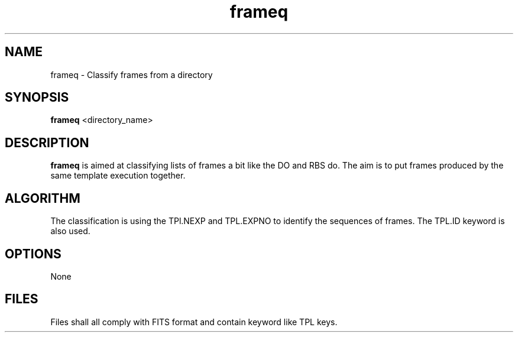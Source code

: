 .TH frameq 1 "21 Nov 2002"
.SH NAME 
frameq \- Classify frames from a directory
.SH SYNOPSIS
.B frameq 
<directory_name>
.SH DESCRIPTION
.PP
.B frameq
is aimed at classifying lists of frames a bit like the DO and RBS do. The
aim is to put frames produced by the same template execution together.
.PP
.SH ALGORITHM
The classification is using the TPl.NEXP and TPL.EXPNO to identify the
sequences of frames. The TPL.ID keyword is also used.
.SH OPTIONS
None
.SH FILES
.PP
Files shall all comply with FITS format and contain keyword like TPL keys.
